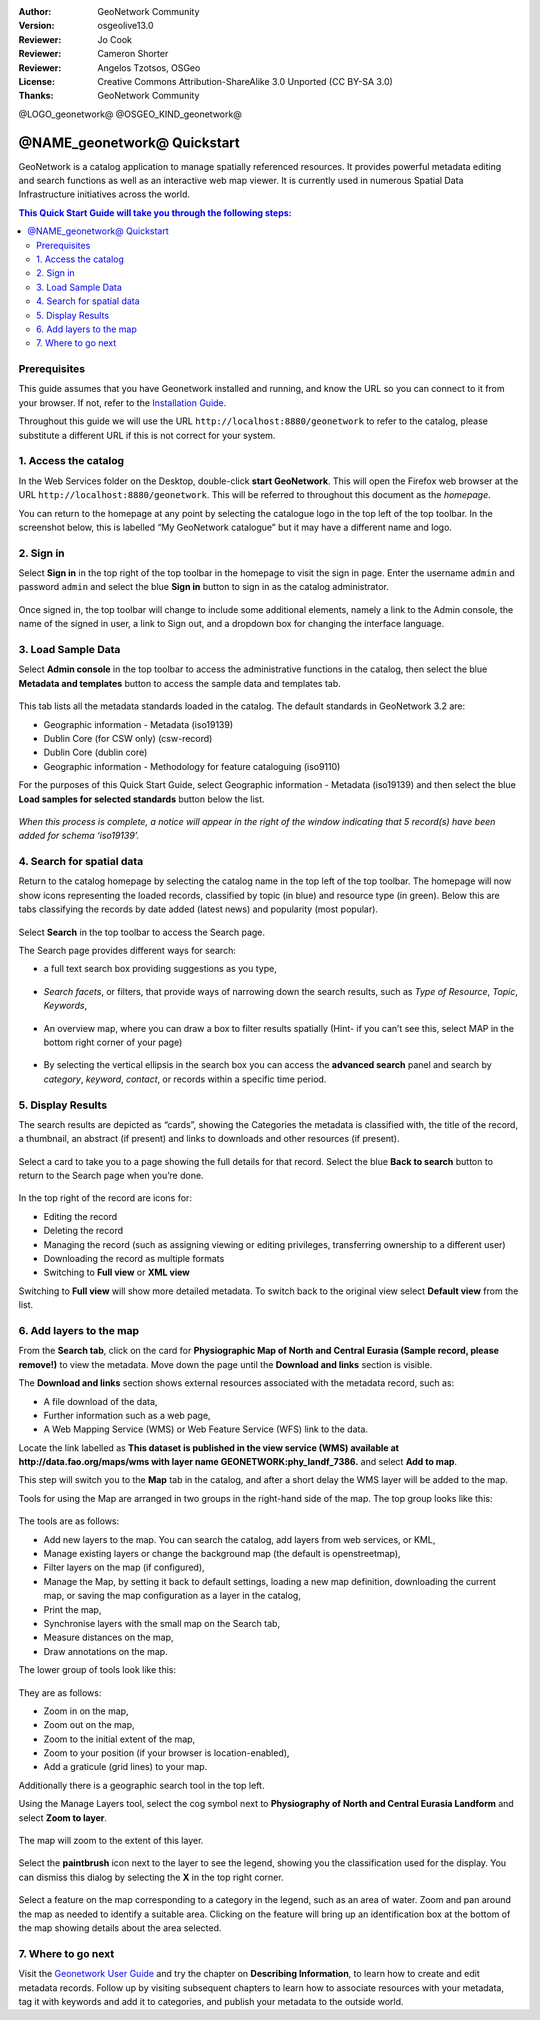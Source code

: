 :Author: GeoNetwork Community
:Version: osgeolive13.0
:Reviewer: Jo Cook
:Reviewer: Cameron Shorter
:Reviewer: Angelos Tzotsos, OSGeo
:License: Creative Commons Attribution-ShareAlike 3.0 Unported  (CC BY-SA 3.0)
:Thanks: GeoNetwork Community

.. |GN| replace:: GeoNetwork

@LOGO_geonetwork@
@OSGEO_KIND_geonetwork@


********************************************************************************
@NAME_geonetwork@ Quickstart
********************************************************************************

GeoNetwork is a catalog application to manage spatially referenced resources. It provides powerful metadata editing and search functions as well as an interactive web map viewer. It is currently used in numerous Spatial Data Infrastructure initiatives across the world.

.. contents:: This Quick Start Guide will take you through the following steps:

Prerequisites
-------------

This guide assumes that you have Geonetwork installed and running, and know the URL so you can connect to it from your browser. If not, refer to the `Installation Guide <https://geonetwork-opensource.org/manuals/trunk/en/maintainer-guide/installing/index.html>`_.

Throughout this guide we will use the URL ``http://localhost:8880/geonetwork`` to refer to the catalog, please substitute a different URL if this is not correct for your system.


1. Access the catalog
---------------------

In the Web Services folder on the Desktop, double-click **start GeoNetwork**. This will open the Firefox web browser at the URL ``http://localhost:8880/geonetwork``. This will be referred to throughout this document as the *homepage*. 

You can return to the  homepage at any point by selecting the catalogue logo in the top left of the top toolbar. In the screenshot below, this is labelled  “My GeoNetwork catalogue” but it may have a different name and logo.


.. figure:: /images/projects/geonetwork/geonetwork_home-page.png
  :scale: 70 %


2. Sign in
----------

Select **Sign in** in the top right of the top toolbar in the homepage to visit the sign in page. Enter the username ``admin`` and password ``admin`` and select the blue **Sign in** button to sign in as the catalog administrator. 

.. figure:: /images/projects/geonetwork/geonetwork_signin.png
  :scale: 70 %


Once signed in, the top toolbar will change to include some additional elements, namely a link to the Admin console, the name of the signed in user, a link to Sign out, and a dropdown box for changing the interface language.


.. figure:: /images/projects/geonetwork/geonetwork_identified-user.png
  :scale: 70 %

3. Load Sample Data
-------------------

Select **Admin console** in the top toolbar to access the administrative functions in the catalog, then select the blue **Metadata and templates** button to access the sample data and templates tab.


.. figure:: /images/projects/geonetwork/geonetwork_metadata-and-templates.png
  :scale: 70 %


This tab lists all the metadata standards loaded in the catalog. The default standards in GeoNetwork 3.2 are:

- Geographic information - Metadata (iso19139)
- Dublin Core (for CSW only) (csw-record)
- Dublin Core (dublin core)
- Geographic information - Methodology for feature cataloguing (iso9110)
For the purposes of this Quick Start Guide, select Geographic information - Metadata (iso19139) and then select the blue **Load samples for selected standards** button below the list.


.. figure:: /images/projects/geonetwork/geonetwork_templates.png
  :scale: 70 %


*When this process is complete, a notice will appear in the right of the window indicating that 5 record(s) have been added for schema ‘iso19139’.*

4. Search for spatial data
--------------------------

Return to the catalog homepage by selecting the catalog name in the top left of the top toolbar. The homepage will now show icons representing the loaded records, classified by topic (in blue) and resource type (in green). Below this are tabs classifying the records by date added (latest news) and popularity (most popular).

.. figure:: /images/projects/geonetwork/geonetwork_screenshot.png
  :scale: 70 %

Select **Search** in the top toolbar to access the Search page.

The Search page provides different ways for search:

- a full text search box providing suggestions as you type,


.. figure:: /images/projects/geonetwork/geonetwork_full-text.png
  :scale: 70 %

- *Search facets*, or  filters, that provide ways of narrowing down the search results, such as *Type of Resource*, *Topic*, *Keywords*,

.. figure:: /images/projects/geonetwork/geonetwork_facets.png
  :scale: 70 %

* An overview map, where you can draw a box to filter results spatially (Hint- if you can’t see this, select MAP in the bottom right corner of your page)

.. figure:: /images/projects/geonetwork/geonetwork_spatial-filter.png
  :scale: 70 %

* By selecting the vertical ellipsis in the search box you can access the **advanced search** panel and search by *category*, *keyword*, *contact*, or records within a specific time period.

.. figure:: /images/projects/geonetwork/geonetwork_advanced.png
  :scale: 70 %


5. Display Results
-----------------------

The search results are depicted as “cards”, showing the Categories the metadata is classified with, the title of the record, a thumbnail, an abstract (if present) and links to downloads and other resources (if present).

.. figure:: /images/projects/geonetwork/geonetwork_a-result.png
  :scale: 70 %

Select a card to take you to a page showing the full details for that record. Select the blue **Back to search** button to return to the Search page when you’re done.

.. figure:: /images/projects/geonetwork/geonetwork_a-record.png
  :scale: 70 %


In the top right of the record are icons for:

- Editing the record
- Deleting the record
- Managing the record (such as assigning viewing or editing privileges, transferring ownership to a different user)
- Downloading the record as multiple formats
- Switching to **Full view** or **XML view**

Switching to **Full view** will show more detailed metadata. To switch back to the original view select **Default view** from the list.

6. Add layers to the map
------------------------

From the **Search tab**, click on the card for **Physiographic Map of North and Central Eurasia (Sample record, please remove!)** to view the metadata. Move down the page until the **Download and links** section is visible.

The **Download and links** section shows external resources associated with the metadata record, such as:

- A file download of the data,
- Further information such as a web page,
- A Web Mapping Service (WMS) or Web Feature Service (WFS) link to the data.

Locate the link labelled as **This dataset is published in the view service (WMS) available at http://data.fao.org/maps/wms with layer name GEONETWORK:phy_landf_7386.** and select **Add to map**.

This step will switch you to the **Map** tab in the catalog, and after a short delay the WMS layer will be added to the map.

Tools for using the Map are arranged in two groups in the right-hand side of the map. The top group looks like this:

.. figure:: /images/projects/geonetwork/geonetwork_maptools_top.png
  :scale: 70 %


The tools are as follows:

- Add new layers to the map. You can search the catalog, add layers from web services, or KML,
- Manage existing layers or change the background map (the default is openstreetmap),
- Filter layers on the map (if configured),
- Manage the Map, by setting it back to default settings, loading a new map definition, downloading the current map, or saving the map configuration as a layer in the catalog,
- Print the map,
- Synchronise layers with the small map on the Search tab,
- Measure distances on the map,
- Draw annotations on the map.

The lower group of tools look like this:

.. figure:: /images/projects/geonetwork/geonetwork_maptools_bottom.png
  :scale: 70 %


They are as follows:

- Zoom in on the map,
- Zoom out on the map,
- Zoom to the initial extent of the map,
- Zoom to your position (if your browser is location-enabled),
- Add a graticule (grid lines) to your map.

Additionally there is a geographic search tool in the top left.

Using the Manage Layers tool, select the cog symbol next to **Physiography of North and Central Eurasia Landform** and select **Zoom to layer**. 

.. figure:: /images/projects/geonetwork/geonetwork_manage_layers_cog.png
  :scale: 70 %


The map will zoom to the extent of this layer. 

.. figure:: /images/projects/geonetwork/geonetwork_zoom_to_layer.png
  :scale: 70 %

Select the **paintbrush** icon next to the layer to see the legend, showing you the classification used for the display. You can dismiss this dialog by selecting the **X** in the top right corner.

.. figure:: /images/projects/geonetwork/geonetwork_layer_legend.png
  :scale: 70 %

Select a feature on the map corresponding to a category in the legend, such as an area of water. Zoom and pan around the map as needed to identify a suitable area. Clicking on the feature will bring up an identification box at the bottom of the map showing details about the area selected.

.. figure:: /images/projects/geonetwork/geonetwork_maplayer_infoclick.png
  :scale: 70 %



7. Where to go next
-------------------

Visit the `Geonetwork User Guide <https://geonetwork-opensource.org/manuals/trunk/en/user-guide/index.html>`_ and try the chapter on **Describing Information**, to learn how to create and edit metadata records. Follow up by visiting subsequent chapters to learn how to associate resources with your metadata, tag it with keywords and add it to categories, and publish your metadata to the outside world.

